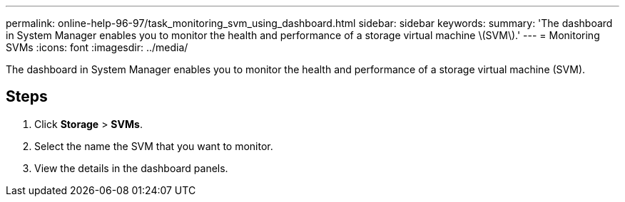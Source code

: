 ---
permalink: online-help-96-97/task_monitoring_svm_using_dashboard.html
sidebar: sidebar
keywords: 
summary: 'The dashboard in System Manager enables you to monitor the health and performance of a storage virtual machine \(SVM\).'
---
= Monitoring SVMs
:icons: font
:imagesdir: ../media/

[.lead]
The dashboard in System Manager enables you to monitor the health and performance of a storage virtual machine (SVM).

== Steps

. Click *Storage* > *SVMs*.
. Select the name the SVM that you want to monitor.
. View the details in the dashboard panels.
